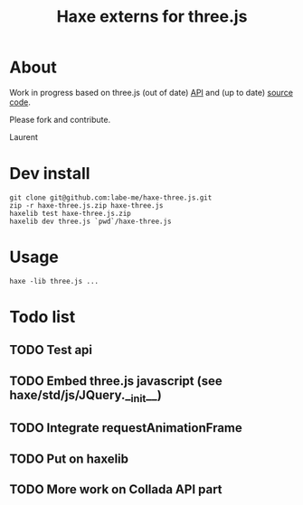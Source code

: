 #+TITLE: Haxe externs for three.js
* About
Work in progress based on three.js (out of date) [[https://github.com/mrdoob/three.js/wiki/API-Reference][API]] and (up to date) [[https://github.com/mrdoob/three.js][source code]].

Please fork and contribute.

Laurent
* Dev install
: git clone git@github.com:labe-me/haxe-three.js.git
: zip -r haxe-three.js.zip haxe-three.js
: haxelib test haxe-three.js.zip
: haxelib dev three.js `pwd`/haxe-three.js
* Usage
: haxe -lib three.js ...
* Todo list
** TODO Test api
** TODO Embed three.js javascript (see haxe/std/js/JQuery.__init__)
** TODO Integrate requestAnimationFrame
** TODO Put on haxelib
** TODO More work on Collada API part
